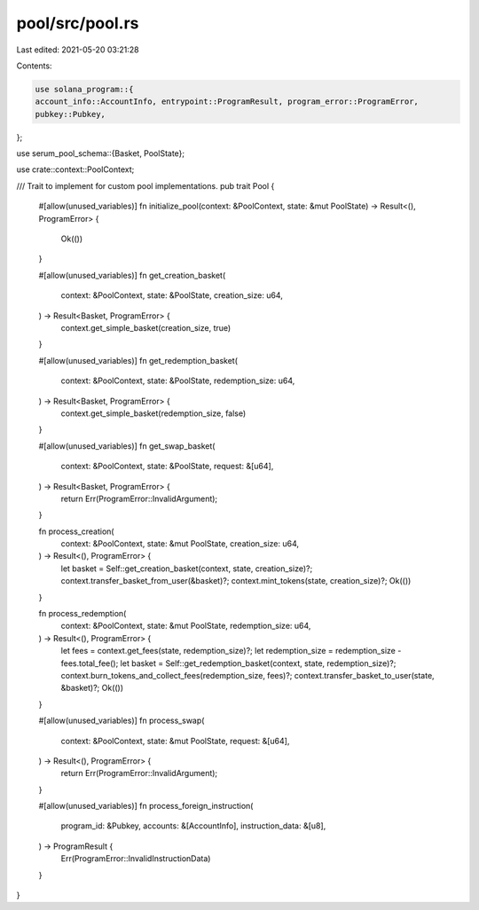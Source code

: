 pool/src/pool.rs
================

Last edited: 2021-05-20 03:21:28

Contents:

.. code-block:: rs

    use solana_program::{
    account_info::AccountInfo, entrypoint::ProgramResult, program_error::ProgramError,
    pubkey::Pubkey,
};

use serum_pool_schema::{Basket, PoolState};

use crate::context::PoolContext;

/// Trait to implement for custom pool implementations.
pub trait Pool {
    #[allow(unused_variables)]
    fn initialize_pool(context: &PoolContext, state: &mut PoolState) -> Result<(), ProgramError> {
        Ok(())
    }

    #[allow(unused_variables)]
    fn get_creation_basket(
        context: &PoolContext,
        state: &PoolState,
        creation_size: u64,
    ) -> Result<Basket, ProgramError> {
        context.get_simple_basket(creation_size, true)
    }

    #[allow(unused_variables)]
    fn get_redemption_basket(
        context: &PoolContext,
        state: &PoolState,
        redemption_size: u64,
    ) -> Result<Basket, ProgramError> {
        context.get_simple_basket(redemption_size, false)
    }

    #[allow(unused_variables)]
    fn get_swap_basket(
        context: &PoolContext,
        state: &PoolState,
        request: &[u64],
    ) -> Result<Basket, ProgramError> {
        return Err(ProgramError::InvalidArgument);
    }

    fn process_creation(
        context: &PoolContext,
        state: &mut PoolState,
        creation_size: u64,
    ) -> Result<(), ProgramError> {
        let basket = Self::get_creation_basket(context, state, creation_size)?;
        context.transfer_basket_from_user(&basket)?;
        context.mint_tokens(state, creation_size)?;
        Ok(())
    }

    fn process_redemption(
        context: &PoolContext,
        state: &mut PoolState,
        redemption_size: u64,
    ) -> Result<(), ProgramError> {
        let fees = context.get_fees(state, redemption_size)?;
        let redemption_size = redemption_size - fees.total_fee();
        let basket = Self::get_redemption_basket(context, state, redemption_size)?;
        context.burn_tokens_and_collect_fees(redemption_size, fees)?;
        context.transfer_basket_to_user(state, &basket)?;
        Ok(())
    }

    #[allow(unused_variables)]
    fn process_swap(
        context: &PoolContext,
        state: &mut PoolState,
        request: &[u64],
    ) -> Result<(), ProgramError> {
        return Err(ProgramError::InvalidArgument);
    }

    #[allow(unused_variables)]
    fn process_foreign_instruction(
        program_id: &Pubkey,
        accounts: &[AccountInfo],
        instruction_data: &[u8],
    ) -> ProgramResult {
        Err(ProgramError::InvalidInstructionData)
    }
}


